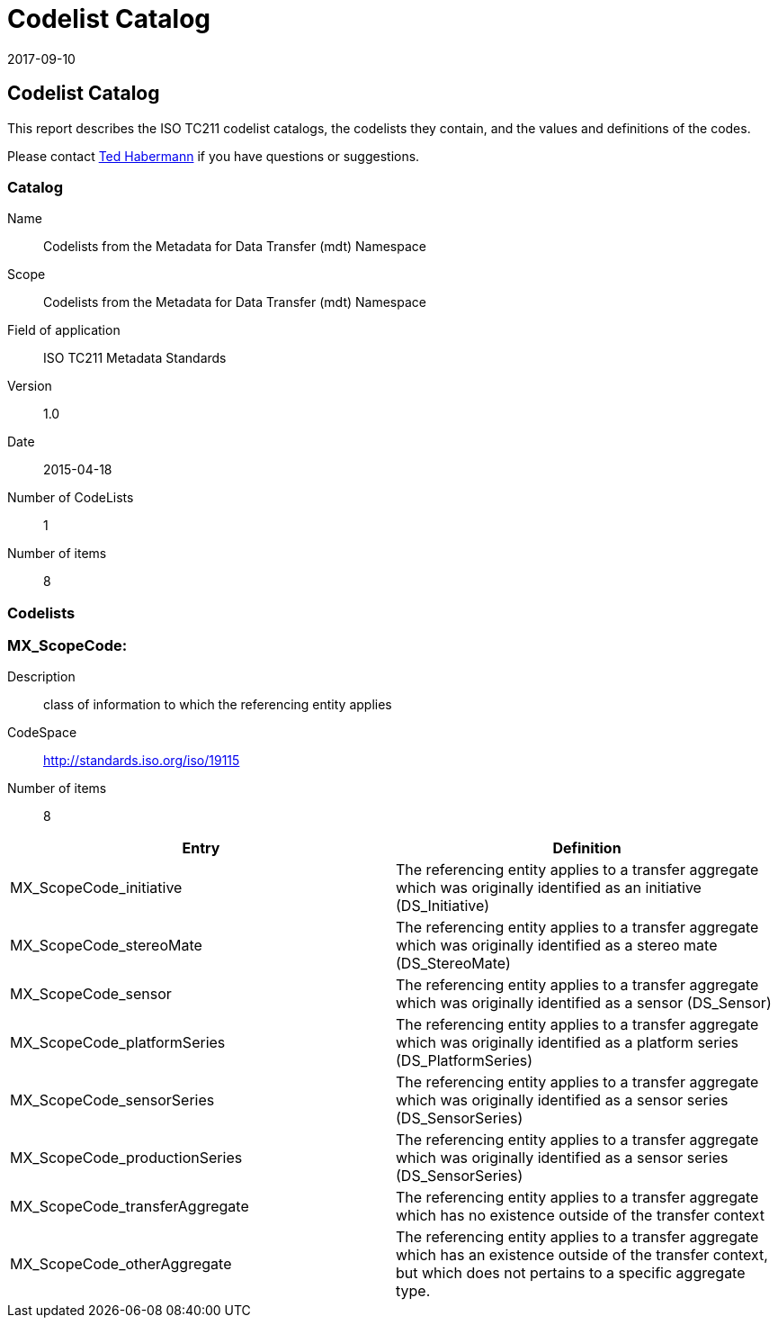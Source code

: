 ﻿= Codelist Catalog
:edition: 1.0
:revdate: 2017-09-10

== Codelist Catalog

This report describes the ISO TC211 codelist catalogs, the codelists they contain,
and the values and definitions of the codes.

Please contact mailto:rehabermann@me.com[Ted Habermann] if you have questions or
suggestions.

=== Catalog

Name:: Codelists from the Metadata for Data Transfer (mdt) Namespace
Scope:: Codelists from the Metadata for Data Transfer (mdt) Namespace
Field of application:: ISO TC211 Metadata Standards
Version:: 1.0
Date:: 2015-04-18
Number of CodeLists:: 1
Number of items:: 8

=== Codelists


=== MX_ScopeCode:

Description:: class of information to which the referencing entity applies +
CodeSpace:: http://standards.iso.org/iso/19115 +
Number of items:: 8

[%unnumbered]
[options=header,cols=2]
|===
| Entry | Definition

| MX_ScopeCode_initiative | The referencing entity applies to a transfer aggregate
which was originally identified as an initiative (DS_Initiative)
| MX_ScopeCode_stereoMate | The referencing entity applies to a transfer aggregate
which was originally identified as a stereo mate (DS_StereoMate)
| MX_ScopeCode_sensor | The referencing entity applies to a transfer aggregate which
was originally identified as a sensor (DS_Sensor)
| MX_ScopeCode_platformSeries | The referencing entity applies to a transfer
aggregate which was originally identified as a platform series (DS_PlatformSeries)
| MX_ScopeCode_sensorSeries | The referencing entity applies to a transfer aggregate
which was originally identified as a sensor series (DS_SensorSeries)
| MX_ScopeCode_productionSeries | The referencing entity applies to a transfer
aggregate which was originally identified as a sensor series (DS_SensorSeries)
| MX_ScopeCode_transferAggregate | The referencing entity applies to a transfer
aggregate which has no existence outside of the transfer context
| MX_ScopeCode_otherAggregate | The referencing entity applies to a transfer
aggregate which has an existence outside of the transfer context, but which does not
pertains to a specific aggregate type.
|===
